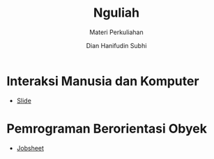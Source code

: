 #+TITLE: Nguliah
#+AUTHOR: Dian Hanifudin Subhi
#+EMAIL: dhanifudin@gmail.com
#+LANGUAGE: id
#+SELECT_TAGS: export
#+EXCLUDE_TAGS: noexport

#+OPTIONS: html-link-use-abs-url:nil html-postamble:nil html-preamble:t
#+OPTIONS: html-scripts:t html-style:t html5-fancy:nil tex:t
#+HTML_DOCTYPE: xhtml-strict
#+HTML_CONTAINER: div
#+DESCRIPTION:
#+KEYWORDS:
#+HTML_LINK_HOME:
#+HTML_LINK_UP:
#+HTML_MATHJAX:
#+HTML_HEAD: <link rel="stylesheet" type="text/css" href="assets/css/jobsheet.css"/>
#+HTML_HEAD_EXTRA:
#+SUBTITLE: Materi Perkuliahan
#+INFOJS_OPT:
#+CREATOR: <a href="http://www.gnu.org/software/emacs/">Emacs</a> 25.1.1 (<a href="http://orgmode.org">Org</a> mode 9.0.5)
#+LATEX_HEADER:

* Interaksi Manusia dan Komputer
- [[./imk/index.html][Slide]]
* Pemrograman Berorientasi Obyek
- [[./pbo/jobsheet/index.html][Jobsheet]]
